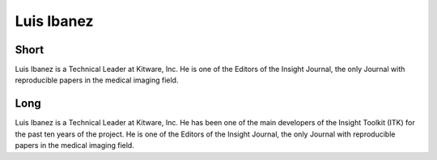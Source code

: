 Luis Ibanez
===========

Short
-----
Luis Ibanez is a Technical Leader at Kitware, Inc.
He is one of the Editors of the Insight Journal,
the only Journal with reproducible papers in
the medical imaging field.

Long
----
Luis Ibanez is a Technical Leader at Kitware, Inc.
He has been one of the main developers of the
Insight Toolkit (ITK) for the past ten years of the project.
He is one of the Editors of the Insight Journal,
the only Journal with reproducible papers in
the medical imaging field.

